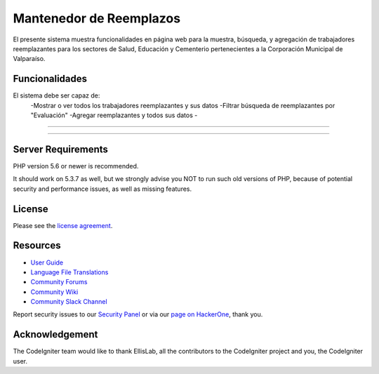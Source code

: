 ###################
Mantenedor de Reemplazos
###################

El presente sistema muestra funcionalidades en página web para la muestra, búsqueda, y agregación de trabajadores reemplazantes para los sectores de Salud, Educación y Cementerio pertenecientes a la Corporación Municipal de Valparaíso.

*******************
Funcionalidades
*******************
El sistema debe ser capaz de:
  -Mostrar o ver todos los trabajadores reemplazantes y sus datos
  -Filtrar búsqueda de reemplazantes por "Evaluación"
  -Agregar reemplazantes y todos sus datos
  -


**************************

**************************


*******************
Server Requirements
*******************

PHP version 5.6 or newer is recommended.

It should work on 5.3.7 as well, but we strongly advise you NOT to run
such old versions of PHP, because of potential security and performance
issues, as well as missing features.

*******
License
*******

Please see the `license
agreement <https://github.com/bcit-ci/CodeIgniter/blob/develop/user_guide_src/source/license.rst>`_.

*********
Resources
*********

-  `User Guide <https://codeigniter.com/docs>`_
-  `Language File Translations <https://github.com/bcit-ci/codeigniter3-translations>`_
-  `Community Forums <http://forum.codeigniter.com/>`_
-  `Community Wiki <https://github.com/bcit-ci/CodeIgniter/wiki>`_
-  `Community Slack Channel <https://codeigniterchat.slack.com>`_

Report security issues to our `Security Panel <mailto:security@codeigniter.com>`_
or via our `page on HackerOne <https://hackerone.com/codeigniter>`_, thank you.

***************
Acknowledgement
***************

The CodeIgniter team would like to thank EllisLab, all the
contributors to the CodeIgniter project and you, the CodeIgniter user.
